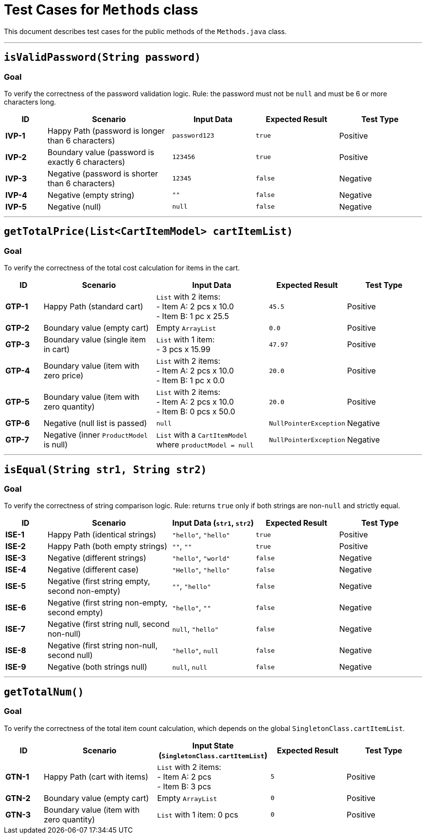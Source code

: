 = Test Cases for `Methods` class

This document describes test cases for the public methods of the `Methods.java` class.

'''

== `isValidPassword(String password)`

=== Goal
To verify the correctness of the password validation logic. Rule: the password must not be `null` and must be 6 or more characters long.

[cols="1,3,2,2,2"]
|===
| ID | Scenario | Input Data | Expected Result | Test Type

| *IVP-1* | Happy Path (password is longer than 6 characters) | `password123` | `true` | Positive
| *IVP-2* | Boundary value (password is exactly 6 characters) | `123456` | `true` | Positive
| *IVP-3* | Negative (password is shorter than 6 characters) | `12345` | `false` | Negative
| *IVP-4* | Negative (empty string) | `""` | `false` | Negative
| *IVP-5* | Negative (null) | `null` | `false` | Negative
|===

'''

== `getTotalPrice(List<CartItemModel> cartItemList)`

=== Goal
To verify the correctness of the total cost calculation for items in the cart.

[cols="1,3,3,2,2"]
|===
| ID | Scenario | Input Data | Expected Result | Test Type

| *GTP-1* | Happy Path (standard cart) | `List` with 2 items: +
- Item A: 2 pcs x 10.0 +
- Item B: 1 pc x 25.5 | `45.5` | Positive
| *GTP-2* | Boundary value (empty cart) | Empty `ArrayList` | `0.0` | Positive
| *GTP-3* | Boundary value (single item in cart) | `List` with 1 item: +
- 3 pcs x 15.99 | `47.97` | Positive
| *GTP-4* | Boundary value (item with zero price) | `List` with 2 items: +
- Item A: 2 pcs x 10.0 +
- Item B: 1 pc x 0.0 | `20.0` | Positive
| *GTP-5* | Boundary value (item with zero quantity) | `List` with 2 items: +
- Item A: 2 pcs x 10.0 +
- Item B: 0 pcs x 50.0 | `20.0` | Positive
| *GTP-6* | Negative (null list is passed) | `null` | `NullPointerException` | Negative
| *GTP-7* | Negative (inner `ProductModel` is null) | `List` with a `CartItemModel` where `productModel = null` | `NullPointerException` | Negative
|===

'''

== `isEqual(String str1, String str2)`

=== Goal
To verify the correctness of string comparison logic. Rule: returns `true` only if both strings are non-`null` and strictly equal.

[cols="1,3,2,2,2"]
|===
| ID | Scenario | Input Data (`str1`, `str2`) | Expected Result | Test Type

| *ISE-1* | Happy Path (identical strings) | `"hello"`, `"hello"` | `true` | Positive
| *ISE-2* | Happy Path (both empty strings) | `""`, `""` | `true` | Positive
| *ISE-3* | Negative (different strings) | `"hello"`, `"world"` | `false` | Negative
| *ISE-4* | Negative (different case) | `"Hello"`, `"hello"` | `false` | Negative
| *ISE-5* | Negative (first string empty, second non-empty) | `""`, `"hello"` | `false` | Negative
| *ISE-6* | Negative (first string non-empty, second empty) | `"hello"`, `""` | `false` | Negative
| *ISE-7* | Negative (first string null, second non-null) | `null`, `"hello"` | `false` | Negative
| *ISE-8* | Negative (first string non-null, second null) | `"hello"`, `null` | `false` | Negative
| *ISE-9* | Negative (both strings null) | `null`, `null` | `false` | Negative
|===

'''

== `getTotalNum()`

=== Goal
To verify the correctness of the total item count calculation, which depends on the global `SingletonClass.cartItemList`.

[cols="1,3,3,2,2"]
|===
| ID | Scenario | Input State (`SingletonClass.cartItemList`) | Expected Result | Test Type

| *GTN-1* | Happy Path (cart with items) | `List` with 2 items: +
- Item A: 2 pcs +
- Item B: 3 pcs | `5` | Positive
| *GTN-2* | Boundary value (empty cart) | Empty `ArrayList` | `0` | Positive
| *GTN-3* | Boundary value (item with zero quantity) | `List` with 1 item: 0 pcs | `0` | Positive
|===